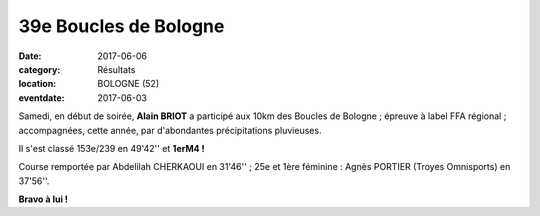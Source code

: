 39e Boucles de Bologne
======================

:date: 2017-06-06
:category: Résultats
:location: BOLOGNE (52)
:eventdate: 2017-06-03


.. image:: http://assets.acr-dijon.org/bologne2017.jpg

Samedi, en début de soirée, **Alain BRIOT** a participé aux 10km des Boucles de Bologne ; épreuve à label FFA régional ; accompagnées, cette année, par d'abondantes précipitations pluvieuses.

Il s'est classé 153e/239 en 49'42'' et **1erM4 !**

Course remportée par Abdelilah CHERKAOUI en 31'46'' ; 25e et 1ère féminine : Agnès PORTIER (Troyes Omnisports) en 37'56''.

**Bravo à lui !**
